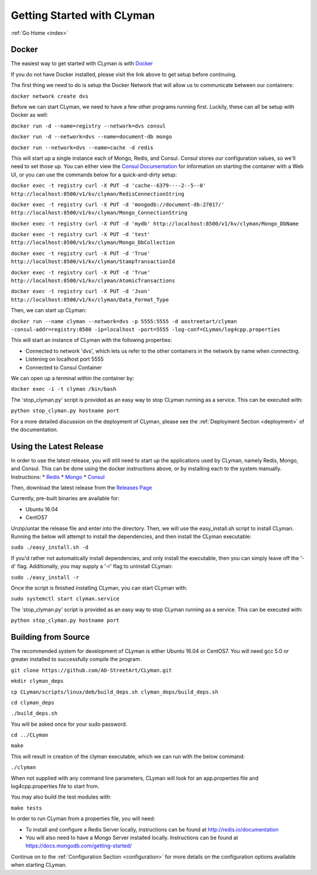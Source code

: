 .. _quickstart:

Getting Started with CLyman
===========================

:ref:`Go Home <index>`

Docker
------

The easiest way to get started with CLyman is with `Docker <https://docs.docker.com/get-started/>`__

If you do not have Docker installed, please visit the link above to get setup before continuing.

The first thing we need to do is setup the Docker Network that will allow us to communicate between our containers:

``docker network create dvs``

Before we can start CLyman, we need to have a few other programs running first.
Luckily, these can all be setup with Docker as well:

``docker run -d --name=registry --network=dvs consul``

``docker run -d --network=dvs --name=document-db mongo``

``docker run --network=dvs --name=cache -d redis``

This will start up a single instance each of Mongo, Redis, and Consul.  Consul stores our configuration values, so we'll need to set those up.
You can either view the `Consul Documentation <https://www.consul.io/intro/getting-started/ui.html>`__ for information on starting the container with a Web UI, or you can use the commands below for a quick-and-dirty setup:

``docker exec -t registry curl -X PUT -d 'cache--6379----2--5--0' http://localhost:8500/v1/kv/clyman/RedisConnectionString``

``docker exec -t registry curl -X PUT -d 'mongodb://document-db:27017/' http://localhost:8500/v1/kv/clyman/Mongo_ConnectionString``

``docker exec -t registry curl -X PUT -d 'mydb' http://localhost:8500/v1/kv/clyman/Mongo_DbName``

``docker exec -t registry curl -X PUT -d 'test' http://localhost:8500/v1/kv/clyman/Mongo_DbCollection``

``docker exec -t registry curl -X PUT -d 'True' http://localhost:8500/v1/kv/clyman/StampTransactionId``

``docker exec -t registry curl -X PUT -d 'True' http://localhost:8500/v1/kv/clyman/AtomicTransactions``

``docker exec -t registry curl -X PUT -d 'Json' http://localhost:8500/v1/kv/clyman/Data_Format_Type``

Then, we can start up CLyman:

``docker run --name clyman --network=dvs -p 5555:5555 -d aostreetart/clyman -consul-addr=registry:8500 -ip=localhost -port=5555 -log-conf=CLyman/log4cpp.properties``

This will start an instance of CLyman with the following properties:

- Connected to network 'dvs', which lets us refer to the other containers in the network by name when connecting.
- Listening on localhost port 5555
- Connected to Consul Container

We can open up a terminal within the container by:

``docker exec -i -t clyman /bin/bash``

The 'stop_clyman.py' script is provided as an easy way to stop CLyman running as
a service.  This can be executed with:

``python stop_clyman.py hostname port``

For a more detailed discussion on the deployment of CLyman, please see
the :ref:`Deployment Section <deployment>`
of the documentation.

Using the Latest Release
------------------------

In order to use the latest release, you will still need to start up the
applications used by CLyman, namely Redis, Mongo, and Consul.  This can be done
using the docker instructions above, or by installing each to the system manually.
Instructions:
* `Redis <https://redis.io/topics/quickstart>`__
* `Mongo <https://docs.mongodb.com/getting-started/shell/>`__
* `Consul <https://www.consul.io/intro/getting-started/install.html>`__

Then, download the latest release from the `Releases Page <https://github.com/AO-StreetArt/CLyman/releases>`__

Currently, pre-built binaries are available for:

* Ubuntu 16.04
* CentOS7

Unzip/untar the release file and enter into the directory.  Then, we will use the
easy_install.sh script to install CLyman.  Running the below will attempt to install
the dependencies, and then install the CLyman executable:

``sudo ./easy_install.sh -d``

If you'd rather not automatically install dependencies, and only install the executable,
then you can simply leave off the '-d' flag.  Additionally, you may supply
a '-r' flag to uninstall CLyman:

``sudo ./easy_install -r``

Once the script is finished installing CLyman, you can start CLyman with:

``sudo systemctl start clyman.service``

The 'stop_clyman.py' script is provided as an easy way to stop CLyman running as
a service.  This can be executed with:

``python stop_clyman.py hostname port``

Building from Source
--------------------

The recommended system for development of CLyman is either
Ubuntu 16.04 or CentOS7.  You will need gcc 5.0 or greater installed to
successfully compile the program.

``git clone https://github.com/AO-StreetArt/CLyman.git``

``mkdir clyman_deps``

``cp CLyman/scripts/linux/deb/build_deps.sh clyman_deps/build_deps.sh``

``cd clyman_deps``

``./build_deps.sh``

You will be asked once for your sudo password.

``cd ../CLyman``

``make``

This will result in creation of the clyman executable, which we can run
with the below command:

``./clyman``

When not supplied with any command line parameters, CLyman will look for an app.properties file and log4cpp.properties file to start from.

You may also build the test modules with:

``make tests``

In order to run CLyman from a properties file, you will need:

-  To install and configure a Redis Server locally, instructions can be
   found at http://redis.io/documentation

-  You will also need to have a Mongo Server installed locally.  Instructions
   can be found at https://docs.mongodb.com/getting-started/

Continue on to the :ref:`Configuration Section <configuration>` for more details
on the configuration options available when starting CLyman.

